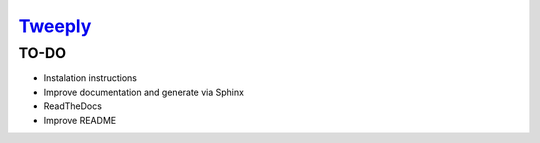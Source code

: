 .. image logo.png
   ..:height: 6em
   ..:align: left

=====================================
`Tweeply <http://balkian.com/tweeply>`_
=====================================
.. image https://travis-ci.org/gsi-upm/tweeply?branch=master
    ..:target: https://travis-ci.org/gsi-upm/tweeply

TO-DO
-----

* Instalation instructions
* Improve documentation and generate via Sphinx
* ReadTheDocs
* Improve README
